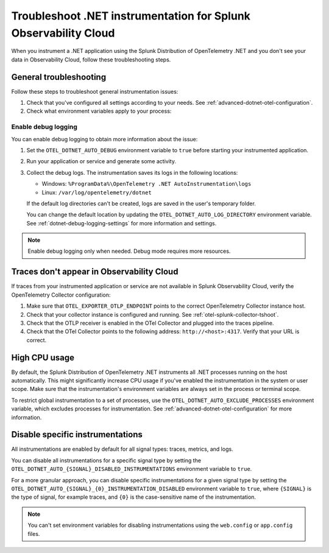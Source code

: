 .. _common-dotnet-otel-troubleshooting:

*******************************************************************
Troubleshoot .NET instrumentation for Splunk Observability Cloud
*******************************************************************

.. meta::
   :description: If your instrumented .NET application is not sending data to Splunk Observability Cloud, or data is missing, follow these steps to identify and resolve the issue.

When you instrument a .NET application using the Splunk Distribution of OpenTelemetry .NET and you don't see your data in Observability Cloud, follow these troubleshooting steps.

.. _enable-dotnet-otel-debug-logging:

General troubleshooting
===================================================

Follow these steps to troubleshoot general instrumentation issues:

#. Check that you've configured all settings according to your needs. See :ref:`advanced-dotnet-otel-configuration`.

#. Check what environment variables apply to your process:

   .. tabs::

      .. code-tab:: shell Windows PowerShell

         # Run a tool like Process Explorer or execute the following:

         [System.Diagnostics.Process]::GetProcessById(<pid>).StartInfo.EnvironmentVariables

      .. code-tab:: shell Linux

         cat /proc/<pid>/environ # where <pid> is the process ID

Enable debug logging
----------------------------------------------------

You can enable debug logging to obtain more information about the issue:

#. Set the ``OTEL_DOTNET_AUTO_DEBUG`` environment variable to ``true`` before starting your instrumented application. 

#. Run your application or service and generate some activity.

#. Collect the debug logs. The instrumentation saves its logs in the following locations:

   - Windows: ``%ProgramData%\OpenTelemetry .NET AutoInstrumentation\logs``
   - Linux: ``/var/log/opentelemetry/dotnet``

   If the default log directories can't be created, logs are saved in the user's temporary folder.

   You can change the default location by updating the ``OTEL_DOTNET_AUTO_LOG_DIRECTORY`` environment variable. See :ref:`dotnet-debug-logging-settings` for more information and settings.

.. note:: Enable debug logging only when needed. Debug mode requires more resources.

Traces don't appear in Observability Cloud
==================================================================

If traces from your instrumented application or service are not available in Splunk Observability Cloud, verify the OpenTelemetry Collector configuration:

#. Make sure that ``OTEL_EXPORTER_OTLP_ENDPOINT`` points to the correct OpenTelemetry Collector instance host.
#. Check that your collector instance is configured and running. See :ref:`otel-splunk-collector-tshoot`.
#. Check that the OTLP receiver is enabled in the OTel Collector and plugged into the traces pipeline.
#. Check that the OTel Collector points to the following address: ``http://<host>:4317``. Verify that your URL is correct.

.. _dotnet-otel-troubleshoot-cpu:

High CPU usage
====================================================

By default, the Splunk Distribution of OpenTelemetry .NET instruments all .NET processes running on the host automatically. This might significantly increase CPU usage if you've enabled the instrumentation in the system or user scope. Make sure that the instrumentation's environment variables are always set in the process or terminal scope.

To restrict global instrumentation to a set of processes, use the ``OTEL_DOTNET_AUTO_EXCLUDE_PROCESSES`` environment variable, which excludes processes for instrumentation. See :ref:`advanced-dotnet-otel-configuration` for more information.

.. _disable-instrumentations-otel-dotnet:

Disable specific instrumentations
====================================================

All instrumentations are enabled by default for all signal types: traces, metrics, and logs.

You can disable all instrumentations for a specific signal type by setting the ``OTEL_DOTNET_AUTO_{SIGNAL}_DISABLED_INSTRUMENTATIONS`` environment variable to ``true``.

For a more granular approach, you can disable specific instrumentations for a given signal type by setting the ``OTEL_DOTNET_AUTO_{SIGNAL}_{0}_INSTRUMENTATION_DISABLED`` environment variable to ``true``, where ``{SIGNAL}`` is the type of signal, for example traces, and ``{0}`` is the case-sensitive name of the instrumentation.

.. note:: You can't set environment variables for disabling instrumentations using the ``web.config`` or ``app.config`` files.